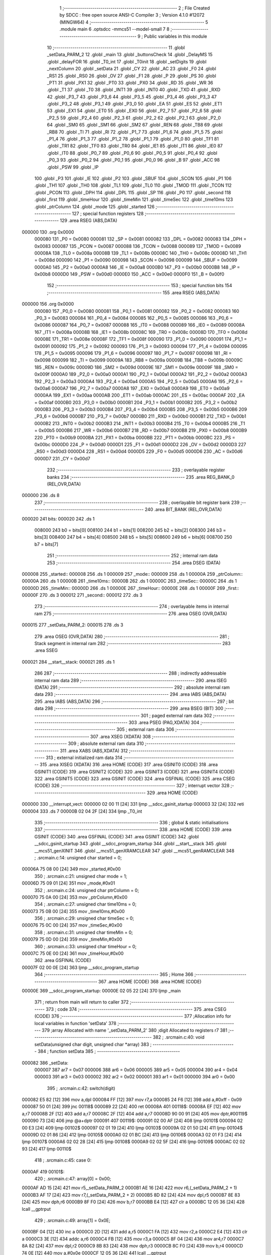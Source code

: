                                       1 ;--------------------------------------------------------
                                      2 ; File Created by SDCC : free open source ANSI-C Compiler
                                      3 ; Version 4.1.0 #12072 (MINGW64)
                                      4 ;--------------------------------------------------------
                                      5 	.module main
                                      6 	.optsdcc -mmcs51 --model-small
                                      7 	
                                      8 ;--------------------------------------------------------
                                      9 ; Public variables in this module
                                     10 ;--------------------------------------------------------
                                     11 	.globl _setData_PARM_2
                                     12 	.globl _main
                                     13 	.globl _buttonsCheck
                                     14 	.globl _DelayMS
                                     15 	.globl _delayFOR
                                     16 	.globl _T0_int
                                     17 	.globl _T0init
                                     18 	.globl _setDigits
                                     19 	.globl _nextColumn
                                     20 	.globl _setData
                                     21 	.globl _CY
                                     22 	.globl _AC
                                     23 	.globl _F0
                                     24 	.globl _RS1
                                     25 	.globl _RS0
                                     26 	.globl _OV
                                     27 	.globl _F1
                                     28 	.globl _P
                                     29 	.globl _PS
                                     30 	.globl _PT1
                                     31 	.globl _PX1
                                     32 	.globl _PT0
                                     33 	.globl _PX0
                                     34 	.globl _RD
                                     35 	.globl _WR
                                     36 	.globl _T1
                                     37 	.globl _T0
                                     38 	.globl _INT1
                                     39 	.globl _INT0
                                     40 	.globl _TXD
                                     41 	.globl _RXD
                                     42 	.globl _P3_7
                                     43 	.globl _P3_6
                                     44 	.globl _P3_5
                                     45 	.globl _P3_4
                                     46 	.globl _P3_3
                                     47 	.globl _P3_2
                                     48 	.globl _P3_1
                                     49 	.globl _P3_0
                                     50 	.globl _EA
                                     51 	.globl _ES
                                     52 	.globl _ET1
                                     53 	.globl _EX1
                                     54 	.globl _ET0
                                     55 	.globl _EX0
                                     56 	.globl _P2_7
                                     57 	.globl _P2_6
                                     58 	.globl _P2_5
                                     59 	.globl _P2_4
                                     60 	.globl _P2_3
                                     61 	.globl _P2_2
                                     62 	.globl _P2_1
                                     63 	.globl _P2_0
                                     64 	.globl _SM0
                                     65 	.globl _SM1
                                     66 	.globl _SM2
                                     67 	.globl _REN
                                     68 	.globl _TB8
                                     69 	.globl _RB8
                                     70 	.globl _TI
                                     71 	.globl _RI
                                     72 	.globl _P1_7
                                     73 	.globl _P1_6
                                     74 	.globl _P1_5
                                     75 	.globl _P1_4
                                     76 	.globl _P1_3
                                     77 	.globl _P1_2
                                     78 	.globl _P1_1
                                     79 	.globl _P1_0
                                     80 	.globl _TF1
                                     81 	.globl _TR1
                                     82 	.globl _TF0
                                     83 	.globl _TR0
                                     84 	.globl _IE1
                                     85 	.globl _IT1
                                     86 	.globl _IE0
                                     87 	.globl _IT0
                                     88 	.globl _P0_7
                                     89 	.globl _P0_6
                                     90 	.globl _P0_5
                                     91 	.globl _P0_4
                                     92 	.globl _P0_3
                                     93 	.globl _P0_2
                                     94 	.globl _P0_1
                                     95 	.globl _P0_0
                                     96 	.globl _B
                                     97 	.globl _ACC
                                     98 	.globl _PSW
                                     99 	.globl _IP
                                    100 	.globl _P3
                                    101 	.globl _IE
                                    102 	.globl _P2
                                    103 	.globl _SBUF
                                    104 	.globl _SCON
                                    105 	.globl _P1
                                    106 	.globl _TH1
                                    107 	.globl _TH0
                                    108 	.globl _TL1
                                    109 	.globl _TL0
                                    110 	.globl _TMOD
                                    111 	.globl _TCON
                                    112 	.globl _PCON
                                    113 	.globl _DPH
                                    114 	.globl _DPL
                                    115 	.globl _SP
                                    116 	.globl _P0
                                    117 	.globl _second
                                    118 	.globl _first
                                    119 	.globl _timeHour
                                    120 	.globl _timeMin
                                    121 	.globl _timeSec
                                    122 	.globl _time10ms
                                    123 	.globl _ptrColumn
                                    124 	.globl _mode
                                    125 	.globl _started
                                    126 ;--------------------------------------------------------
                                    127 ; special function registers
                                    128 ;--------------------------------------------------------
                                    129 	.area RSEG    (ABS,DATA)
      000000                        130 	.org 0x0000
                           000080   131 _P0	=	0x0080
                           000081   132 _SP	=	0x0081
                           000082   133 _DPL	=	0x0082
                           000083   134 _DPH	=	0x0083
                           000087   135 _PCON	=	0x0087
                           000088   136 _TCON	=	0x0088
                           000089   137 _TMOD	=	0x0089
                           00008A   138 _TL0	=	0x008a
                           00008B   139 _TL1	=	0x008b
                           00008C   140 _TH0	=	0x008c
                           00008D   141 _TH1	=	0x008d
                           000090   142 _P1	=	0x0090
                           000098   143 _SCON	=	0x0098
                           000099   144 _SBUF	=	0x0099
                           0000A0   145 _P2	=	0x00a0
                           0000A8   146 _IE	=	0x00a8
                           0000B0   147 _P3	=	0x00b0
                           0000B8   148 _IP	=	0x00b8
                           0000D0   149 _PSW	=	0x00d0
                           0000E0   150 _ACC	=	0x00e0
                           0000F0   151 _B	=	0x00f0
                                    152 ;--------------------------------------------------------
                                    153 ; special function bits
                                    154 ;--------------------------------------------------------
                                    155 	.area RSEG    (ABS,DATA)
      000000                        156 	.org 0x0000
                           000080   157 _P0_0	=	0x0080
                           000081   158 _P0_1	=	0x0081
                           000082   159 _P0_2	=	0x0082
                           000083   160 _P0_3	=	0x0083
                           000084   161 _P0_4	=	0x0084
                           000085   162 _P0_5	=	0x0085
                           000086   163 _P0_6	=	0x0086
                           000087   164 _P0_7	=	0x0087
                           000088   165 _IT0	=	0x0088
                           000089   166 _IE0	=	0x0089
                           00008A   167 _IT1	=	0x008a
                           00008B   168 _IE1	=	0x008b
                           00008C   169 _TR0	=	0x008c
                           00008D   170 _TF0	=	0x008d
                           00008E   171 _TR1	=	0x008e
                           00008F   172 _TF1	=	0x008f
                           000090   173 _P1_0	=	0x0090
                           000091   174 _P1_1	=	0x0091
                           000092   175 _P1_2	=	0x0092
                           000093   176 _P1_3	=	0x0093
                           000094   177 _P1_4	=	0x0094
                           000095   178 _P1_5	=	0x0095
                           000096   179 _P1_6	=	0x0096
                           000097   180 _P1_7	=	0x0097
                           000098   181 _RI	=	0x0098
                           000099   182 _TI	=	0x0099
                           00009A   183 _RB8	=	0x009a
                           00009B   184 _TB8	=	0x009b
                           00009C   185 _REN	=	0x009c
                           00009D   186 _SM2	=	0x009d
                           00009E   187 _SM1	=	0x009e
                           00009F   188 _SM0	=	0x009f
                           0000A0   189 _P2_0	=	0x00a0
                           0000A1   190 _P2_1	=	0x00a1
                           0000A2   191 _P2_2	=	0x00a2
                           0000A3   192 _P2_3	=	0x00a3
                           0000A4   193 _P2_4	=	0x00a4
                           0000A5   194 _P2_5	=	0x00a5
                           0000A6   195 _P2_6	=	0x00a6
                           0000A7   196 _P2_7	=	0x00a7
                           0000A8   197 _EX0	=	0x00a8
                           0000A9   198 _ET0	=	0x00a9
                           0000AA   199 _EX1	=	0x00aa
                           0000AB   200 _ET1	=	0x00ab
                           0000AC   201 _ES	=	0x00ac
                           0000AF   202 _EA	=	0x00af
                           0000B0   203 _P3_0	=	0x00b0
                           0000B1   204 _P3_1	=	0x00b1
                           0000B2   205 _P3_2	=	0x00b2
                           0000B3   206 _P3_3	=	0x00b3
                           0000B4   207 _P3_4	=	0x00b4
                           0000B5   208 _P3_5	=	0x00b5
                           0000B6   209 _P3_6	=	0x00b6
                           0000B7   210 _P3_7	=	0x00b7
                           0000B0   211 _RXD	=	0x00b0
                           0000B1   212 _TXD	=	0x00b1
                           0000B2   213 _INT0	=	0x00b2
                           0000B3   214 _INT1	=	0x00b3
                           0000B4   215 _T0	=	0x00b4
                           0000B5   216 _T1	=	0x00b5
                           0000B6   217 _WR	=	0x00b6
                           0000B7   218 _RD	=	0x00b7
                           0000B8   219 _PX0	=	0x00b8
                           0000B9   220 _PT0	=	0x00b9
                           0000BA   221 _PX1	=	0x00ba
                           0000BB   222 _PT1	=	0x00bb
                           0000BC   223 _PS	=	0x00bc
                           0000D0   224 _P	=	0x00d0
                           0000D1   225 _F1	=	0x00d1
                           0000D2   226 _OV	=	0x00d2
                           0000D3   227 _RS0	=	0x00d3
                           0000D4   228 _RS1	=	0x00d4
                           0000D5   229 _F0	=	0x00d5
                           0000D6   230 _AC	=	0x00d6
                           0000D7   231 _CY	=	0x00d7
                                    232 ;--------------------------------------------------------
                                    233 ; overlayable register banks
                                    234 ;--------------------------------------------------------
                                    235 	.area REG_BANK_0	(REL,OVR,DATA)
      000000                        236 	.ds 8
                                    237 ;--------------------------------------------------------
                                    238 ; overlayable bit register bank
                                    239 ;--------------------------------------------------------
                                    240 	.area BIT_BANK	(REL,OVR,DATA)
      000020                        241 bits:
      000020                        242 	.ds 1
                           008000   243 	b0 = bits[0]
                           008100   244 	b1 = bits[1]
                           008200   245 	b2 = bits[2]
                           008300   246 	b3 = bits[3]
                           008400   247 	b4 = bits[4]
                           008500   248 	b5 = bits[5]
                           008600   249 	b6 = bits[6]
                           008700   250 	b7 = bits[7]
                                    251 ;--------------------------------------------------------
                                    252 ; internal ram data
                                    253 ;--------------------------------------------------------
                                    254 	.area DSEG    (DATA)
      000008                        255 _started::
      000008                        256 	.ds 1
      000009                        257 _mode::
      000009                        258 	.ds 1
      00000A                        259 _ptrColumn::
      00000A                        260 	.ds 1
      00000B                        261 _time10ms::
      00000B                        262 	.ds 1
      00000C                        263 _timeSec::
      00000C                        264 	.ds 1
      00000D                        265 _timeMin::
      00000D                        266 	.ds 1
      00000E                        267 _timeHour::
      00000E                        268 	.ds 1
      00000F                        269 _first::
      00000F                        270 	.ds 3
      000012                        271 _second::
      000012                        272 	.ds 3
                                    273 ;--------------------------------------------------------
                                    274 ; overlayable items in internal ram 
                                    275 ;--------------------------------------------------------
                                    276 	.area	OSEG    (OVR,DATA)
      000015                        277 _setData_PARM_2:
      000015                        278 	.ds 3
                                    279 	.area	OSEG    (OVR,DATA)
                                    280 ;--------------------------------------------------------
                                    281 ; Stack segment in internal ram 
                                    282 ;--------------------------------------------------------
                                    283 	.area	SSEG
      000021                        284 __start__stack:
      000021                        285 	.ds	1
                                    286 
                                    287 ;--------------------------------------------------------
                                    288 ; indirectly addressable internal ram data
                                    289 ;--------------------------------------------------------
                                    290 	.area ISEG    (DATA)
                                    291 ;--------------------------------------------------------
                                    292 ; absolute internal ram data
                                    293 ;--------------------------------------------------------
                                    294 	.area IABS    (ABS,DATA)
                                    295 	.area IABS    (ABS,DATA)
                                    296 ;--------------------------------------------------------
                                    297 ; bit data
                                    298 ;--------------------------------------------------------
                                    299 	.area BSEG    (BIT)
                                    300 ;--------------------------------------------------------
                                    301 ; paged external ram data
                                    302 ;--------------------------------------------------------
                                    303 	.area PSEG    (PAG,XDATA)
                                    304 ;--------------------------------------------------------
                                    305 ; external ram data
                                    306 ;--------------------------------------------------------
                                    307 	.area XSEG    (XDATA)
                                    308 ;--------------------------------------------------------
                                    309 ; absolute external ram data
                                    310 ;--------------------------------------------------------
                                    311 	.area XABS    (ABS,XDATA)
                                    312 ;--------------------------------------------------------
                                    313 ; external initialized ram data
                                    314 ;--------------------------------------------------------
                                    315 	.area XISEG   (XDATA)
                                    316 	.area HOME    (CODE)
                                    317 	.area GSINIT0 (CODE)
                                    318 	.area GSINIT1 (CODE)
                                    319 	.area GSINIT2 (CODE)
                                    320 	.area GSINIT3 (CODE)
                                    321 	.area GSINIT4 (CODE)
                                    322 	.area GSINIT5 (CODE)
                                    323 	.area GSINIT  (CODE)
                                    324 	.area GSFINAL (CODE)
                                    325 	.area CSEG    (CODE)
                                    326 ;--------------------------------------------------------
                                    327 ; interrupt vector 
                                    328 ;--------------------------------------------------------
                                    329 	.area HOME    (CODE)
      000000                        330 __interrupt_vect:
      000000 02 00 11         [24]  331 	ljmp	__sdcc_gsinit_startup
      000003 32               [24]  332 	reti
      000004                        333 	.ds	7
      00000B 02 04 2F         [24]  334 	ljmp	_T0_int
                                    335 ;--------------------------------------------------------
                                    336 ; global & static initialisations
                                    337 ;--------------------------------------------------------
                                    338 	.area HOME    (CODE)
                                    339 	.area GSINIT  (CODE)
                                    340 	.area GSFINAL (CODE)
                                    341 	.area GSINIT  (CODE)
                                    342 	.globl __sdcc_gsinit_startup
                                    343 	.globl __sdcc_program_startup
                                    344 	.globl __start__stack
                                    345 	.globl __mcs51_genXINIT
                                    346 	.globl __mcs51_genXRAMCLEAR
                                    347 	.globl __mcs51_genRAMCLEAR
                                    348 ;	.\src\main.c:14: unsigned char started = 0;
      00006A 75 08 00         [24]  349 	mov	_started,#0x00
                                    350 ;	.\src\main.c:21: unsigned char mode = 1;
      00006D 75 09 01         [24]  351 	mov	_mode,#0x01
                                    352 ;	.\src\main.c:24: unsigned char ptrColumn = 0;
      000070 75 0A 00         [24]  353 	mov	_ptrColumn,#0x00
                                    354 ;	.\src\main.c:27: unsigned char time10ms = 0;
      000073 75 0B 00         [24]  355 	mov	_time10ms,#0x00
                                    356 ;	.\src\main.c:29: unsigned char timeSec = 0;
      000076 75 0C 00         [24]  357 	mov	_timeSec,#0x00
                                    358 ;	.\src\main.c:31: unsigned char timeMin = 0;
      000079 75 0D 00         [24]  359 	mov	_timeMin,#0x00
                                    360 ;	.\src\main.c:33: unsigned char timeHour = 0;
      00007C 75 0E 00         [24]  361 	mov	_timeHour,#0x00
                                    362 	.area GSFINAL (CODE)
      00007F 02 00 0E         [24]  363 	ljmp	__sdcc_program_startup
                                    364 ;--------------------------------------------------------
                                    365 ; Home
                                    366 ;--------------------------------------------------------
                                    367 	.area HOME    (CODE)
                                    368 	.area HOME    (CODE)
      00000E                        369 __sdcc_program_startup:
      00000E 02 05 22         [24]  370 	ljmp	_main
                                    371 ;	return from main will return to caller
                                    372 ;--------------------------------------------------------
                                    373 ; code
                                    374 ;--------------------------------------------------------
                                    375 	.area CSEG    (CODE)
                                    376 ;------------------------------------------------------------
                                    377 ;Allocation info for local variables in function 'setData'
                                    378 ;------------------------------------------------------------
                                    379 ;array                     Allocated with name '_setData_PARM_2'
                                    380 ;digit                     Allocated to registers r7 
                                    381 ;------------------------------------------------------------
                                    382 ;	.\src\main.c:40: void setData(unsigned char digit, unsigned char *array)
                                    383 ;	-----------------------------------------
                                    384 ;	 function setData
                                    385 ;	-----------------------------------------
      000082                        386 _setData:
                           000007   387 	ar7 = 0x07
                           000006   388 	ar6 = 0x06
                           000005   389 	ar5 = 0x05
                           000004   390 	ar4 = 0x04
                           000003   391 	ar3 = 0x03
                           000002   392 	ar2 = 0x02
                           000001   393 	ar1 = 0x01
                           000000   394 	ar0 = 0x00
                                    395 ;	.\src\main.c:42: switch(digit)
      000082 E5 82            [12]  396 	mov	a,dpl
      000084 FF               [12]  397 	mov	r7,a
      000085 24 F6            [12]  398 	add	a,#0xff - 0x09
      000087 50 01            [24]  399 	jnc	00118$
      000089 22               [24]  400 	ret
      00008A                        401 00118$:
      00008A EF               [12]  402 	mov	a,r7
      00008B 2F               [12]  403 	add	a,r7
      00008C 2F               [12]  404 	add	a,r7
      00008D 90 00 91         [24]  405 	mov	dptr,#00119$
      000090 73               [24]  406 	jmp	@a+dptr
      000091                        407 00119$:
      000091 02 00 AF         [24]  408 	ljmp	00101$
      000094 02 00 E3         [24]  409 	ljmp	00102$
      000097 02 01 19         [24]  410 	ljmp	00103$
      00009A 02 01 50         [24]  411 	ljmp	00104$
      00009D 02 01 86         [24]  412 	ljmp	00105$
      0000A0 02 01 BC         [24]  413 	ljmp	00106$
      0000A3 02 01 F3         [24]  414 	ljmp	00107$
      0000A6 02 02 28         [24]  415 	ljmp	00108$
      0000A9 02 02 5F         [24]  416 	ljmp	00109$
      0000AC 02 02 93         [24]  417 	ljmp	00110$
                                    418 ;	.\src\main.c:45: case 0:
      0000AF                        419 00101$:
                                    420 ;	.\src\main.c:47: array[0] = 0x00;
      0000AF AD 15            [24]  421 	mov	r5,_setData_PARM_2
      0000B1 AE 16            [24]  422 	mov	r6,(_setData_PARM_2 + 1)
      0000B3 AF 17            [24]  423 	mov	r7,(_setData_PARM_2 + 2)
      0000B5 8D 82            [24]  424 	mov	dpl,r5
      0000B7 8E 83            [24]  425 	mov	dph,r6
      0000B9 8F F0            [24]  426 	mov	b,r7
      0000BB E4               [12]  427 	clr	a
      0000BC 12 05 36         [24]  428 	lcall	__gptrput
                                    429 ;	.\src\main.c:49: array[1] = 0x0E;
      0000BF 04               [12]  430 	inc	a
      0000C0 2D               [12]  431 	add	a,r5
      0000C1 FA               [12]  432 	mov	r2,a
      0000C2 E4               [12]  433 	clr	a
      0000C3 3E               [12]  434 	addc	a,r6
      0000C4 FB               [12]  435 	mov	r3,a
      0000C5 8F 04            [24]  436 	mov	ar4,r7
      0000C7 8A 82            [24]  437 	mov	dpl,r2
      0000C9 8B 83            [24]  438 	mov	dph,r3
      0000CB 8C F0            [24]  439 	mov	b,r4
      0000CD 74 0E            [12]  440 	mov	a,#0x0e
      0000CF 12 05 36         [24]  441 	lcall	__gptrput
                                    442 ;	.\src\main.c:51: array[2] = 0x00;
      0000D2 74 02            [12]  443 	mov	a,#0x02
      0000D4 2D               [12]  444 	add	a,r5
      0000D5 FD               [12]  445 	mov	r5,a
      0000D6 E4               [12]  446 	clr	a
      0000D7 3E               [12]  447 	addc	a,r6
      0000D8 FE               [12]  448 	mov	r6,a
      0000D9 8D 82            [24]  449 	mov	dpl,r5
      0000DB 8E 83            [24]  450 	mov	dph,r6
      0000DD 8F F0            [24]  451 	mov	b,r7
      0000DF E4               [12]  452 	clr	a
                                    453 ;	.\src\main.c:56: break;
      0000E0 02 05 36         [24]  454 	ljmp	__gptrput
                                    455 ;	.\src\main.c:57: case 1:
      0000E3                        456 00102$:
                                    457 ;	.\src\main.c:58: array[0] = 0x1B;
      0000E3 AD 15            [24]  458 	mov	r5,_setData_PARM_2
      0000E5 AE 16            [24]  459 	mov	r6,(_setData_PARM_2 + 1)
      0000E7 AF 17            [24]  460 	mov	r7,(_setData_PARM_2 + 2)
      0000E9 8D 82            [24]  461 	mov	dpl,r5
      0000EB 8E 83            [24]  462 	mov	dph,r6
      0000ED 8F F0            [24]  463 	mov	b,r7
      0000EF 74 1B            [12]  464 	mov	a,#0x1b
      0000F1 12 05 36         [24]  465 	lcall	__gptrput
                                    466 ;	.\src\main.c:59: array[1] = 0x1D;
      0000F4 74 01            [12]  467 	mov	a,#0x01
      0000F6 2D               [12]  468 	add	a,r5
      0000F7 FA               [12]  469 	mov	r2,a
      0000F8 E4               [12]  470 	clr	a
      0000F9 3E               [12]  471 	addc	a,r6
      0000FA FB               [12]  472 	mov	r3,a
      0000FB 8F 04            [24]  473 	mov	ar4,r7
      0000FD 8A 82            [24]  474 	mov	dpl,r2
      0000FF 8B 83            [24]  475 	mov	dph,r3
      000101 8C F0            [24]  476 	mov	b,r4
      000103 74 1D            [12]  477 	mov	a,#0x1d
      000105 12 05 36         [24]  478 	lcall	__gptrput
                                    479 ;	.\src\main.c:60: array[2] = 0x00;
      000108 74 02            [12]  480 	mov	a,#0x02
      00010A 2D               [12]  481 	add	a,r5
      00010B FD               [12]  482 	mov	r5,a
      00010C E4               [12]  483 	clr	a
      00010D 3E               [12]  484 	addc	a,r6
      00010E FE               [12]  485 	mov	r6,a
      00010F 8D 82            [24]  486 	mov	dpl,r5
      000111 8E 83            [24]  487 	mov	dph,r6
      000113 8F F0            [24]  488 	mov	b,r7
      000115 E4               [12]  489 	clr	a
                                    490 ;	.\src\main.c:61: break;
      000116 02 05 36         [24]  491 	ljmp	__gptrput
                                    492 ;	.\src\main.c:62: case 2:
      000119                        493 00103$:
                                    494 ;	.\src\main.c:63: array[0] = 0x04;
      000119 AD 15            [24]  495 	mov	r5,_setData_PARM_2
      00011B AE 16            [24]  496 	mov	r6,(_setData_PARM_2 + 1)
      00011D AF 17            [24]  497 	mov	r7,(_setData_PARM_2 + 2)
      00011F 8D 82            [24]  498 	mov	dpl,r5
      000121 8E 83            [24]  499 	mov	dph,r6
      000123 8F F0            [24]  500 	mov	b,r7
      000125 74 04            [12]  501 	mov	a,#0x04
      000127 12 05 36         [24]  502 	lcall	__gptrput
                                    503 ;	.\src\main.c:64: array[1] = 0x0A;
      00012A 74 01            [12]  504 	mov	a,#0x01
      00012C 2D               [12]  505 	add	a,r5
      00012D FA               [12]  506 	mov	r2,a
      00012E E4               [12]  507 	clr	a
      00012F 3E               [12]  508 	addc	a,r6
      000130 FB               [12]  509 	mov	r3,a
      000131 8F 04            [24]  510 	mov	ar4,r7
      000133 8A 82            [24]  511 	mov	dpl,r2
      000135 8B 83            [24]  512 	mov	dph,r3
      000137 8C F0            [24]  513 	mov	b,r4
      000139 74 0A            [12]  514 	mov	a,#0x0a
      00013B 12 05 36         [24]  515 	lcall	__gptrput
                                    516 ;	.\src\main.c:65: array[2] = 0x08;
      00013E 74 02            [12]  517 	mov	a,#0x02
      000140 2D               [12]  518 	add	a,r5
      000141 FD               [12]  519 	mov	r5,a
      000142 E4               [12]  520 	clr	a
      000143 3E               [12]  521 	addc	a,r6
      000144 FE               [12]  522 	mov	r6,a
      000145 8D 82            [24]  523 	mov	dpl,r5
      000147 8E 83            [24]  524 	mov	dph,r6
      000149 8F F0            [24]  525 	mov	b,r7
      00014B 74 08            [12]  526 	mov	a,#0x08
                                    527 ;	.\src\main.c:66: break;
      00014D 02 05 36         [24]  528 	ljmp	__gptrput
                                    529 ;	.\src\main.c:67: case 3:
      000150                        530 00104$:
                                    531 ;	.\src\main.c:68: array[0] = 0x0A;
      000150 AD 15            [24]  532 	mov	r5,_setData_PARM_2
      000152 AE 16            [24]  533 	mov	r6,(_setData_PARM_2 + 1)
      000154 AF 17            [24]  534 	mov	r7,(_setData_PARM_2 + 2)
      000156 8D 82            [24]  535 	mov	dpl,r5
      000158 8E 83            [24]  536 	mov	dph,r6
      00015A 8F F0            [24]  537 	mov	b,r7
      00015C 74 0A            [12]  538 	mov	a,#0x0a
      00015E 12 05 36         [24]  539 	lcall	__gptrput
                                    540 ;	.\src\main.c:69: array[1] = 0x0A;
      000161 74 01            [12]  541 	mov	a,#0x01
      000163 2D               [12]  542 	add	a,r5
      000164 FA               [12]  543 	mov	r2,a
      000165 E4               [12]  544 	clr	a
      000166 3E               [12]  545 	addc	a,r6
      000167 FB               [12]  546 	mov	r3,a
      000168 8F 04            [24]  547 	mov	ar4,r7
      00016A 8A 82            [24]  548 	mov	dpl,r2
      00016C 8B 83            [24]  549 	mov	dph,r3
      00016E 8C F0            [24]  550 	mov	b,r4
      000170 74 0A            [12]  551 	mov	a,#0x0a
      000172 12 05 36         [24]  552 	lcall	__gptrput
                                    553 ;	.\src\main.c:70: array[2] = 0x00;
      000175 74 02            [12]  554 	mov	a,#0x02
      000177 2D               [12]  555 	add	a,r5
      000178 FD               [12]  556 	mov	r5,a
      000179 E4               [12]  557 	clr	a
      00017A 3E               [12]  558 	addc	a,r6
      00017B FE               [12]  559 	mov	r6,a
      00017C 8D 82            [24]  560 	mov	dpl,r5
      00017E 8E 83            [24]  561 	mov	dph,r6
      000180 8F F0            [24]  562 	mov	b,r7
      000182 E4               [12]  563 	clr	a
                                    564 ;	.\src\main.c:71: break;
      000183 02 05 36         [24]  565 	ljmp	__gptrput
                                    566 ;	.\src\main.c:72: case 4:
      000186                        567 00105$:
                                    568 ;	.\src\main.c:73: array[0] = 0x18;
      000186 AD 15            [24]  569 	mov	r5,_setData_PARM_2
      000188 AE 16            [24]  570 	mov	r6,(_setData_PARM_2 + 1)
      00018A AF 17            [24]  571 	mov	r7,(_setData_PARM_2 + 2)
      00018C 8D 82            [24]  572 	mov	dpl,r5
      00018E 8E 83            [24]  573 	mov	dph,r6
      000190 8F F0            [24]  574 	mov	b,r7
      000192 74 18            [12]  575 	mov	a,#0x18
      000194 12 05 36         [24]  576 	lcall	__gptrput
                                    577 ;	.\src\main.c:74: array[1] = 0x1B;
      000197 74 01            [12]  578 	mov	a,#0x01
      000199 2D               [12]  579 	add	a,r5
      00019A FA               [12]  580 	mov	r2,a
      00019B E4               [12]  581 	clr	a
      00019C 3E               [12]  582 	addc	a,r6
      00019D FB               [12]  583 	mov	r3,a
      00019E 8F 04            [24]  584 	mov	ar4,r7
      0001A0 8A 82            [24]  585 	mov	dpl,r2
      0001A2 8B 83            [24]  586 	mov	dph,r3
      0001A4 8C F0            [24]  587 	mov	b,r4
      0001A6 74 1B            [12]  588 	mov	a,#0x1b
      0001A8 12 05 36         [24]  589 	lcall	__gptrput
                                    590 ;	.\src\main.c:75: array[2] = 0x00;
      0001AB 74 02            [12]  591 	mov	a,#0x02
      0001AD 2D               [12]  592 	add	a,r5
      0001AE FD               [12]  593 	mov	r5,a
      0001AF E4               [12]  594 	clr	a
      0001B0 3E               [12]  595 	addc	a,r6
      0001B1 FE               [12]  596 	mov	r6,a
      0001B2 8D 82            [24]  597 	mov	dpl,r5
      0001B4 8E 83            [24]  598 	mov	dph,r6
      0001B6 8F F0            [24]  599 	mov	b,r7
      0001B8 E4               [12]  600 	clr	a
                                    601 ;	.\src\main.c:76: break;
      0001B9 02 05 36         [24]  602 	ljmp	__gptrput
                                    603 ;	.\src\main.c:77: case 5:
      0001BC                        604 00106$:
                                    605 ;	.\src\main.c:78: array[0] = 0x08;
      0001BC AD 15            [24]  606 	mov	r5,_setData_PARM_2
      0001BE AE 16            [24]  607 	mov	r6,(_setData_PARM_2 + 1)
      0001C0 AF 17            [24]  608 	mov	r7,(_setData_PARM_2 + 2)
      0001C2 8D 82            [24]  609 	mov	dpl,r5
      0001C4 8E 83            [24]  610 	mov	dph,r6
      0001C6 8F F0            [24]  611 	mov	b,r7
      0001C8 74 08            [12]  612 	mov	a,#0x08
      0001CA 12 05 36         [24]  613 	lcall	__gptrput
                                    614 ;	.\src\main.c:79: array[1] = 0x0A;
      0001CD 74 01            [12]  615 	mov	a,#0x01
      0001CF 2D               [12]  616 	add	a,r5
      0001D0 FA               [12]  617 	mov	r2,a
      0001D1 E4               [12]  618 	clr	a
      0001D2 3E               [12]  619 	addc	a,r6
      0001D3 FB               [12]  620 	mov	r3,a
      0001D4 8F 04            [24]  621 	mov	ar4,r7
      0001D6 8A 82            [24]  622 	mov	dpl,r2
      0001D8 8B 83            [24]  623 	mov	dph,r3
      0001DA 8C F0            [24]  624 	mov	b,r4
      0001DC 74 0A            [12]  625 	mov	a,#0x0a
      0001DE 12 05 36         [24]  626 	lcall	__gptrput
                                    627 ;	.\src\main.c:80: array[2] = 0x02;
      0001E1 74 02            [12]  628 	mov	a,#0x02
      0001E3 2D               [12]  629 	add	a,r5
      0001E4 FD               [12]  630 	mov	r5,a
      0001E5 E4               [12]  631 	clr	a
      0001E6 3E               [12]  632 	addc	a,r6
      0001E7 FE               [12]  633 	mov	r6,a
      0001E8 8D 82            [24]  634 	mov	dpl,r5
      0001EA 8E 83            [24]  635 	mov	dph,r6
      0001EC 8F F0            [24]  636 	mov	b,r7
      0001EE 74 02            [12]  637 	mov	a,#0x02
                                    638 ;	.\src\main.c:81: break;
      0001F0 02 05 36         [24]  639 	ljmp	__gptrput
                                    640 ;	.\src\main.c:82: case 6:
      0001F3                        641 00107$:
                                    642 ;	.\src\main.c:83: array[0] = 0x00;
      0001F3 AD 15            [24]  643 	mov	r5,_setData_PARM_2
      0001F5 AE 16            [24]  644 	mov	r6,(_setData_PARM_2 + 1)
      0001F7 AF 17            [24]  645 	mov	r7,(_setData_PARM_2 + 2)
      0001F9 8D 82            [24]  646 	mov	dpl,r5
      0001FB 8E 83            [24]  647 	mov	dph,r6
      0001FD 8F F0            [24]  648 	mov	b,r7
      0001FF E4               [12]  649 	clr	a
      000200 12 05 36         [24]  650 	lcall	__gptrput
                                    651 ;	.\src\main.c:84: array[1] = 0x0A;
      000203 04               [12]  652 	inc	a
      000204 2D               [12]  653 	add	a,r5
      000205 FA               [12]  654 	mov	r2,a
      000206 E4               [12]  655 	clr	a
      000207 3E               [12]  656 	addc	a,r6
      000208 FB               [12]  657 	mov	r3,a
      000209 8F 04            [24]  658 	mov	ar4,r7
      00020B 8A 82            [24]  659 	mov	dpl,r2
      00020D 8B 83            [24]  660 	mov	dph,r3
      00020F 8C F0            [24]  661 	mov	b,r4
      000211 74 0A            [12]  662 	mov	a,#0x0a
      000213 12 05 36         [24]  663 	lcall	__gptrput
                                    664 ;	.\src\main.c:85: array[2] = 0x02;
      000216 74 02            [12]  665 	mov	a,#0x02
      000218 2D               [12]  666 	add	a,r5
      000219 FD               [12]  667 	mov	r5,a
      00021A E4               [12]  668 	clr	a
      00021B 3E               [12]  669 	addc	a,r6
      00021C FE               [12]  670 	mov	r6,a
      00021D 8D 82            [24]  671 	mov	dpl,r5
      00021F 8E 83            [24]  672 	mov	dph,r6
      000221 8F F0            [24]  673 	mov	b,r7
      000223 74 02            [12]  674 	mov	a,#0x02
                                    675 ;	.\src\main.c:86: break;
      000225 02 05 36         [24]  676 	ljmp	__gptrput
                                    677 ;	.\src\main.c:87: case 7:
      000228                        678 00108$:
                                    679 ;	.\src\main.c:88: array[0] = 0x06;
      000228 AD 15            [24]  680 	mov	r5,_setData_PARM_2
      00022A AE 16            [24]  681 	mov	r6,(_setData_PARM_2 + 1)
      00022C AF 17            [24]  682 	mov	r7,(_setData_PARM_2 + 2)
      00022E 8D 82            [24]  683 	mov	dpl,r5
      000230 8E 83            [24]  684 	mov	dph,r6
      000232 8F F0            [24]  685 	mov	b,r7
      000234 74 06            [12]  686 	mov	a,#0x06
      000236 12 05 36         [24]  687 	lcall	__gptrput
                                    688 ;	.\src\main.c:89: array[1] = 0x1A;
      000239 74 01            [12]  689 	mov	a,#0x01
      00023B 2D               [12]  690 	add	a,r5
      00023C FA               [12]  691 	mov	r2,a
      00023D E4               [12]  692 	clr	a
      00023E 3E               [12]  693 	addc	a,r6
      00023F FB               [12]  694 	mov	r3,a
      000240 8F 04            [24]  695 	mov	ar4,r7
      000242 8A 82            [24]  696 	mov	dpl,r2
      000244 8B 83            [24]  697 	mov	dph,r3
      000246 8C F0            [24]  698 	mov	b,r4
      000248 74 1A            [12]  699 	mov	a,#0x1a
      00024A 12 05 36         [24]  700 	lcall	__gptrput
                                    701 ;	.\src\main.c:90: array[2] = 0x1C;
      00024D 74 02            [12]  702 	mov	a,#0x02
      00024F 2D               [12]  703 	add	a,r5
      000250 FD               [12]  704 	mov	r5,a
      000251 E4               [12]  705 	clr	a
      000252 3E               [12]  706 	addc	a,r6
      000253 FE               [12]  707 	mov	r6,a
      000254 8D 82            [24]  708 	mov	dpl,r5
      000256 8E 83            [24]  709 	mov	dph,r6
      000258 8F F0            [24]  710 	mov	b,r7
      00025A 74 1C            [12]  711 	mov	a,#0x1c
                                    712 ;	.\src\main.c:91: break;
                                    713 ;	.\src\main.c:92: case 8:
      00025C 02 05 36         [24]  714 	ljmp	__gptrput
      00025F                        715 00109$:
                                    716 ;	.\src\main.c:93: array[0] = 0x00;
      00025F AD 15            [24]  717 	mov	r5,_setData_PARM_2
      000261 AE 16            [24]  718 	mov	r6,(_setData_PARM_2 + 1)
      000263 AF 17            [24]  719 	mov	r7,(_setData_PARM_2 + 2)
      000265 8D 82            [24]  720 	mov	dpl,r5
      000267 8E 83            [24]  721 	mov	dph,r6
      000269 8F F0            [24]  722 	mov	b,r7
      00026B E4               [12]  723 	clr	a
      00026C 12 05 36         [24]  724 	lcall	__gptrput
                                    725 ;	.\src\main.c:94: array[1] = 0x0A;
      00026F 04               [12]  726 	inc	a
      000270 2D               [12]  727 	add	a,r5
      000271 FA               [12]  728 	mov	r2,a
      000272 E4               [12]  729 	clr	a
      000273 3E               [12]  730 	addc	a,r6
      000274 FB               [12]  731 	mov	r3,a
      000275 8F 04            [24]  732 	mov	ar4,r7
      000277 8A 82            [24]  733 	mov	dpl,r2
      000279 8B 83            [24]  734 	mov	dph,r3
      00027B 8C F0            [24]  735 	mov	b,r4
      00027D 74 0A            [12]  736 	mov	a,#0x0a
      00027F 12 05 36         [24]  737 	lcall	__gptrput
                                    738 ;	.\src\main.c:95: array[2] = 0x00;
      000282 74 02            [12]  739 	mov	a,#0x02
      000284 2D               [12]  740 	add	a,r5
      000285 FD               [12]  741 	mov	r5,a
      000286 E4               [12]  742 	clr	a
      000287 3E               [12]  743 	addc	a,r6
      000288 FE               [12]  744 	mov	r6,a
      000289 8D 82            [24]  745 	mov	dpl,r5
      00028B 8E 83            [24]  746 	mov	dph,r6
      00028D 8F F0            [24]  747 	mov	b,r7
      00028F E4               [12]  748 	clr	a
                                    749 ;	.\src\main.c:96: break;
                                    750 ;	.\src\main.c:97: case 9:
      000290 02 05 36         [24]  751 	ljmp	__gptrput
      000293                        752 00110$:
                                    753 ;	.\src\main.c:98: array[0] = 0x08;
      000293 AD 15            [24]  754 	mov	r5,_setData_PARM_2
      000295 AE 16            [24]  755 	mov	r6,(_setData_PARM_2 + 1)
      000297 AF 17            [24]  756 	mov	r7,(_setData_PARM_2 + 2)
      000299 8D 82            [24]  757 	mov	dpl,r5
      00029B 8E 83            [24]  758 	mov	dph,r6
      00029D 8F F0            [24]  759 	mov	b,r7
      00029F 74 08            [12]  760 	mov	a,#0x08
      0002A1 12 05 36         [24]  761 	lcall	__gptrput
                                    762 ;	.\src\main.c:99: array[1] = 0x0A;
      0002A4 74 01            [12]  763 	mov	a,#0x01
      0002A6 2D               [12]  764 	add	a,r5
      0002A7 FA               [12]  765 	mov	r2,a
      0002A8 E4               [12]  766 	clr	a
      0002A9 3E               [12]  767 	addc	a,r6
      0002AA FB               [12]  768 	mov	r3,a
      0002AB 8F 04            [24]  769 	mov	ar4,r7
      0002AD 8A 82            [24]  770 	mov	dpl,r2
      0002AF 8B 83            [24]  771 	mov	dph,r3
      0002B1 8C F0            [24]  772 	mov	b,r4
      0002B3 74 0A            [12]  773 	mov	a,#0x0a
      0002B5 12 05 36         [24]  774 	lcall	__gptrput
                                    775 ;	.\src\main.c:100: array[2] = 0x00;
      0002B8 74 02            [12]  776 	mov	a,#0x02
      0002BA 2D               [12]  777 	add	a,r5
      0002BB FD               [12]  778 	mov	r5,a
      0002BC E4               [12]  779 	clr	a
      0002BD 3E               [12]  780 	addc	a,r6
      0002BE FE               [12]  781 	mov	r6,a
      0002BF 8D 82            [24]  782 	mov	dpl,r5
      0002C1 8E 83            [24]  783 	mov	dph,r6
      0002C3 8F F0            [24]  784 	mov	b,r7
      0002C5 E4               [12]  785 	clr	a
                                    786 ;	.\src\main.c:102: }
                                    787 ;	.\src\main.c:103: }
      0002C6 02 05 36         [24]  788 	ljmp	__gptrput
                                    789 ;------------------------------------------------------------
                                    790 ;Allocation info for local variables in function 'nextColumn'
                                    791 ;------------------------------------------------------------
                                    792 ;	.\src\main.c:106: void nextColumn(void)
                                    793 ;	-----------------------------------------
                                    794 ;	 function nextColumn
                                    795 ;	-----------------------------------------
      0002C9                        796 _nextColumn:
                                    797 ;	.\src\main.c:111: if (ptrColumn < 3)
      0002C9 74 FD            [12]  798 	mov	a,#0x100 - 0x03
      0002CB 25 0A            [12]  799 	add	a,_ptrColumn
      0002CD 40 11            [24]  800 	jc	00102$
                                    801 ;	.\src\main.c:112: P1 = (ptrColumn << 5) | first[ptrColumn];
      0002CF E5 0A            [12]  802 	mov	a,_ptrColumn
      0002D1 C4               [12]  803 	swap	a
      0002D2 23               [12]  804 	rl	a
      0002D3 54 E0            [12]  805 	anl	a,#0xe0
      0002D5 FF               [12]  806 	mov	r7,a
      0002D6 E5 0A            [12]  807 	mov	a,_ptrColumn
      0002D8 24 0F            [12]  808 	add	a,#_first
      0002DA F9               [12]  809 	mov	r1,a
      0002DB E7               [12]  810 	mov	a,@r1
      0002DC FE               [12]  811 	mov	r6,a
      0002DD 4F               [12]  812 	orl	a,r7
      0002DE F5 90            [12]  813 	mov	_P1,a
      0002E0                        814 00102$:
                                    815 ;	.\src\main.c:114: if (ptrColumn == 3)
      0002E0 74 03            [12]  816 	mov	a,#0x03
      0002E2 B5 0A 0C         [24]  817 	cjne	a,_ptrColumn,00104$
                                    818 ;	.\src\main.c:115: P1 = (ptrColumn << 5) | 0x1F;
      0002E5 E5 0A            [12]  819 	mov	a,_ptrColumn
      0002E7 C4               [12]  820 	swap	a
      0002E8 23               [12]  821 	rl	a
      0002E9 54 E0            [12]  822 	anl	a,#0xe0
      0002EB FF               [12]  823 	mov	r7,a
      0002EC 74 1F            [12]  824 	mov	a,#0x1f
      0002EE 4F               [12]  825 	orl	a,r7
      0002EF F5 90            [12]  826 	mov	_P1,a
      0002F1                        827 00104$:
                                    828 ;	.\src\main.c:117: if (ptrColumn > 3 && ptrColumn < 7)
      0002F1 E5 0A            [12]  829 	mov	a,_ptrColumn
      0002F3 24 FC            [12]  830 	add	a,#0xff - 0x03
      0002F5 50 19            [24]  831 	jnc	00106$
      0002F7 74 F9            [12]  832 	mov	a,#0x100 - 0x07
      0002F9 25 0A            [12]  833 	add	a,_ptrColumn
      0002FB 40 13            [24]  834 	jc	00106$
                                    835 ;	.\src\main.c:118: P1 = (ptrColumn << 5) | second[ptrColumn - 4];
      0002FD E5 0A            [12]  836 	mov	a,_ptrColumn
      0002FF FF               [12]  837 	mov	r7,a
      000300 C4               [12]  838 	swap	a
      000301 23               [12]  839 	rl	a
      000302 54 E0            [12]  840 	anl	a,#0xe0
      000304 FE               [12]  841 	mov	r6,a
      000305 EF               [12]  842 	mov	a,r7
      000306 24 FC            [12]  843 	add	a,#0xfc
      000308 24 12            [12]  844 	add	a,#_second
      00030A F9               [12]  845 	mov	r1,a
      00030B E7               [12]  846 	mov	a,@r1
      00030C FF               [12]  847 	mov	r7,a
      00030D 4E               [12]  848 	orl	a,r6
      00030E F5 90            [12]  849 	mov	_P1,a
      000310                        850 00106$:
                                    851 ;	.\src\main.c:120: ptrColumn++;
      000310 05 0A            [12]  852 	inc	_ptrColumn
                                    853 ;	.\src\main.c:122: if (ptrColumn == countColumn)
      000312 74 07            [12]  854 	mov	a,#0x07
      000314 B5 0A 03         [24]  855 	cjne	a,_ptrColumn,00110$
                                    856 ;	.\src\main.c:123: ptrColumn = 0;
      000317 75 0A 00         [24]  857 	mov	_ptrColumn,#0x00
      00031A                        858 00110$:
                                    859 ;	.\src\main.c:124: }
      00031A 22               [24]  860 	ret
                                    861 ;------------------------------------------------------------
                                    862 ;Allocation info for local variables in function 'setDigits'
                                    863 ;------------------------------------------------------------
                                    864 ;	.\src\main.c:128: void setDigits()
                                    865 ;	-----------------------------------------
                                    866 ;	 function setDigits
                                    867 ;	-----------------------------------------
      00031B                        868 _setDigits:
                                    869 ;	.\src\main.c:130: switch(mode)
      00031B E5 09            [12]  870 	mov	a,_mode
      00031D 24 FC            [12]  871 	add	a,#0xff - 0x03
      00031F 50 01            [24]  872 	jnc	00112$
      000321 22               [24]  873 	ret
      000322                        874 00112$:
      000322 E5 09            [12]  875 	mov	a,_mode
      000324 75 F0 03         [24]  876 	mov	b,#0x03
      000327 A4               [48]  877 	mul	ab
      000328 90 03 2C         [24]  878 	mov	dptr,#00113$
      00032B 73               [24]  879 	jmp	@a+dptr
      00032C                        880 00113$:
      00032C 02 03 38         [24]  881 	ljmp	00101$
      00032F 02 03 70         [24]  882 	ljmp	00102$
      000332 02 03 A8         [24]  883 	ljmp	00103$
      000335 02 03 E0         [24]  884 	ljmp	00104$
                                    885 ;	.\src\main.c:132: case 0:		
      000338                        886 00101$:
                                    887 ;	.\src\main.c:133: setData(time10ms/10, &first[0]);	
      000338 AE 0B            [24]  888 	mov	r6,_time10ms
      00033A 7F 00            [12]  889 	mov	r7,#0x00
      00033C 75 15 0A         [24]  890 	mov	__divsint_PARM_2,#0x0a
                                    891 ;	1-genFromRTrack replaced	mov	(__divsint_PARM_2 + 1),#0x00
      00033F 8F 16            [24]  892 	mov	(__divsint_PARM_2 + 1),r7
      000341 8E 82            [24]  893 	mov	dpl,r6
      000343 8F 83            [24]  894 	mov	dph,r7
      000345 12 05 FD         [24]  895 	lcall	__divsint
      000348 75 15 0F         [24]  896 	mov	_setData_PARM_2,#_first
      00034B 75 16 00         [24]  897 	mov	(_setData_PARM_2 + 1),#0x00
      00034E 75 17 40         [24]  898 	mov	(_setData_PARM_2 + 2),#0x40
      000351 12 00 82         [24]  899 	lcall	_setData
                                    900 ;	.\src\main.c:134: setData(time10ms%10, &second[0]);
      000354 AE 0B            [24]  901 	mov	r6,_time10ms
      000356 7F 00            [12]  902 	mov	r7,#0x00
      000358 75 15 0A         [24]  903 	mov	__modsint_PARM_2,#0x0a
                                    904 ;	1-genFromRTrack replaced	mov	(__modsint_PARM_2 + 1),#0x00
      00035B 8F 16            [24]  905 	mov	(__modsint_PARM_2 + 1),r7
      00035D 8E 82            [24]  906 	mov	dpl,r6
      00035F 8F 83            [24]  907 	mov	dph,r7
      000361 12 05 C7         [24]  908 	lcall	__modsint
      000364 75 15 12         [24]  909 	mov	_setData_PARM_2,#_second
      000367 75 16 00         [24]  910 	mov	(_setData_PARM_2 + 1),#0x00
      00036A 75 17 40         [24]  911 	mov	(_setData_PARM_2 + 2),#0x40
                                    912 ;	.\src\main.c:135: break;
      00036D 02 00 82         [24]  913 	ljmp	_setData
                                    914 ;	.\src\main.c:136: case 1:
      000370                        915 00102$:
                                    916 ;	.\src\main.c:137: setData(timeSec/10, &first[0]);
      000370 AE 0C            [24]  917 	mov	r6,_timeSec
      000372 7F 00            [12]  918 	mov	r7,#0x00
      000374 75 15 0A         [24]  919 	mov	__divsint_PARM_2,#0x0a
                                    920 ;	1-genFromRTrack replaced	mov	(__divsint_PARM_2 + 1),#0x00
      000377 8F 16            [24]  921 	mov	(__divsint_PARM_2 + 1),r7
      000379 8E 82            [24]  922 	mov	dpl,r6
      00037B 8F 83            [24]  923 	mov	dph,r7
      00037D 12 05 FD         [24]  924 	lcall	__divsint
      000380 75 15 0F         [24]  925 	mov	_setData_PARM_2,#_first
      000383 75 16 00         [24]  926 	mov	(_setData_PARM_2 + 1),#0x00
      000386 75 17 40         [24]  927 	mov	(_setData_PARM_2 + 2),#0x40
      000389 12 00 82         [24]  928 	lcall	_setData
                                    929 ;	.\src\main.c:138: setData(timeSec%10, &second[0]);
      00038C AE 0C            [24]  930 	mov	r6,_timeSec
      00038E 7F 00            [12]  931 	mov	r7,#0x00
      000390 75 15 0A         [24]  932 	mov	__modsint_PARM_2,#0x0a
                                    933 ;	1-genFromRTrack replaced	mov	(__modsint_PARM_2 + 1),#0x00
      000393 8F 16            [24]  934 	mov	(__modsint_PARM_2 + 1),r7
      000395 8E 82            [24]  935 	mov	dpl,r6
      000397 8F 83            [24]  936 	mov	dph,r7
      000399 12 05 C7         [24]  937 	lcall	__modsint
      00039C 75 15 12         [24]  938 	mov	_setData_PARM_2,#_second
      00039F 75 16 00         [24]  939 	mov	(_setData_PARM_2 + 1),#0x00
      0003A2 75 17 40         [24]  940 	mov	(_setData_PARM_2 + 2),#0x40
                                    941 ;	.\src\main.c:139: break;
      0003A5 02 00 82         [24]  942 	ljmp	_setData
                                    943 ;	.\src\main.c:140: case 2:
      0003A8                        944 00103$:
                                    945 ;	.\src\main.c:141: setData(timeMin/10, &first[0]);
      0003A8 AE 0D            [24]  946 	mov	r6,_timeMin
      0003AA 7F 00            [12]  947 	mov	r7,#0x00
      0003AC 75 15 0A         [24]  948 	mov	__divsint_PARM_2,#0x0a
                                    949 ;	1-genFromRTrack replaced	mov	(__divsint_PARM_2 + 1),#0x00
      0003AF 8F 16            [24]  950 	mov	(__divsint_PARM_2 + 1),r7
      0003B1 8E 82            [24]  951 	mov	dpl,r6
      0003B3 8F 83            [24]  952 	mov	dph,r7
      0003B5 12 05 FD         [24]  953 	lcall	__divsint
      0003B8 75 15 0F         [24]  954 	mov	_setData_PARM_2,#_first
      0003BB 75 16 00         [24]  955 	mov	(_setData_PARM_2 + 1),#0x00
      0003BE 75 17 40         [24]  956 	mov	(_setData_PARM_2 + 2),#0x40
      0003C1 12 00 82         [24]  957 	lcall	_setData
                                    958 ;	.\src\main.c:142: setData(timeMin%10, &second[0]);
      0003C4 AE 0D            [24]  959 	mov	r6,_timeMin
      0003C6 7F 00            [12]  960 	mov	r7,#0x00
      0003C8 75 15 0A         [24]  961 	mov	__modsint_PARM_2,#0x0a
                                    962 ;	1-genFromRTrack replaced	mov	(__modsint_PARM_2 + 1),#0x00
      0003CB 8F 16            [24]  963 	mov	(__modsint_PARM_2 + 1),r7
      0003CD 8E 82            [24]  964 	mov	dpl,r6
      0003CF 8F 83            [24]  965 	mov	dph,r7
      0003D1 12 05 C7         [24]  966 	lcall	__modsint
      0003D4 75 15 12         [24]  967 	mov	_setData_PARM_2,#_second
      0003D7 75 16 00         [24]  968 	mov	(_setData_PARM_2 + 1),#0x00
      0003DA 75 17 40         [24]  969 	mov	(_setData_PARM_2 + 2),#0x40
                                    970 ;	.\src\main.c:143: break;
                                    971 ;	.\src\main.c:144: case 3:
      0003DD 02 00 82         [24]  972 	ljmp	_setData
      0003E0                        973 00104$:
                                    974 ;	.\src\main.c:145: setData(timeHour/10, &first[0]);
      0003E0 AE 0E            [24]  975 	mov	r6,_timeHour
      0003E2 7F 00            [12]  976 	mov	r7,#0x00
      0003E4 75 15 0A         [24]  977 	mov	__divsint_PARM_2,#0x0a
                                    978 ;	1-genFromRTrack replaced	mov	(__divsint_PARM_2 + 1),#0x00
      0003E7 8F 16            [24]  979 	mov	(__divsint_PARM_2 + 1),r7
      0003E9 8E 82            [24]  980 	mov	dpl,r6
      0003EB 8F 83            [24]  981 	mov	dph,r7
      0003ED 12 05 FD         [24]  982 	lcall	__divsint
      0003F0 75 15 0F         [24]  983 	mov	_setData_PARM_2,#_first
      0003F3 75 16 00         [24]  984 	mov	(_setData_PARM_2 + 1),#0x00
      0003F6 75 17 40         [24]  985 	mov	(_setData_PARM_2 + 2),#0x40
      0003F9 12 00 82         [24]  986 	lcall	_setData
                                    987 ;	.\src\main.c:146: setData(timeHour%10, &second[0]);			
      0003FC AE 0E            [24]  988 	mov	r6,_timeHour
      0003FE 7F 00            [12]  989 	mov	r7,#0x00
      000400 75 15 0A         [24]  990 	mov	__modsint_PARM_2,#0x0a
                                    991 ;	1-genFromRTrack replaced	mov	(__modsint_PARM_2 + 1),#0x00
      000403 8F 16            [24]  992 	mov	(__modsint_PARM_2 + 1),r7
      000405 8E 82            [24]  993 	mov	dpl,r6
      000407 8F 83            [24]  994 	mov	dph,r7
      000409 12 05 C7         [24]  995 	lcall	__modsint
      00040C 75 15 12         [24]  996 	mov	_setData_PARM_2,#_second
      00040F 75 16 00         [24]  997 	mov	(_setData_PARM_2 + 1),#0x00
      000412 75 17 40         [24]  998 	mov	(_setData_PARM_2 + 2),#0x40
                                    999 ;	.\src\main.c:148: }
                                   1000 ;	.\src\main.c:149: }
      000415 02 00 82         [24] 1001 	ljmp	_setData
                                   1002 ;------------------------------------------------------------
                                   1003 ;Allocation info for local variables in function 'T0init'
                                   1004 ;------------------------------------------------------------
                                   1005 ;	.\src\main.c:152: void T0init(void)
                                   1006 ;	-----------------------------------------
                                   1007 ;	 function T0init
                                   1008 ;	-----------------------------------------
      000418                       1009 _T0init:
                                   1010 ;	.\src\main.c:154: TR0=0;
                                   1011 ;	assignBit
      000418 C2 8C            [12] 1012 	clr	_TR0
                                   1013 ;	.\src\main.c:155: TMOD=(TMOD&0xf0)|0x1;
      00041A E5 89            [12] 1014 	mov	a,_TMOD
      00041C 54 F0            [12] 1015 	anl	a,#0xf0
      00041E 44 01            [12] 1016 	orl	a,#0x01
      000420 F5 89            [12] 1017 	mov	_TMOD,a
                                   1018 ;	.\src\main.c:156: TL0=(~tik);
      000422 75 8A EF         [24] 1019 	mov	_TL0,#0xef
                                   1020 ;	.\src\main.c:157: TH0=(~tik)>>8;
      000425 75 8C D8         [24] 1021 	mov	_TH0,#0xd8
                                   1022 ;	.\src\main.c:158: TR0=1;
                                   1023 ;	assignBit
      000428 D2 8C            [12] 1024 	setb	_TR0
                                   1025 ;	.\src\main.c:159: ET0=1; 
                                   1026 ;	assignBit
      00042A D2 A9            [12] 1027 	setb	_ET0
                                   1028 ;	.\src\main.c:160: EA=1;
                                   1029 ;	assignBit
      00042C D2 AF            [12] 1030 	setb	_EA
                                   1031 ;	.\src\main.c:161: }
      00042E 22               [24] 1032 	ret
                                   1033 ;------------------------------------------------------------
                                   1034 ;Allocation info for local variables in function 'T0_int'
                                   1035 ;------------------------------------------------------------
                                   1036 ;	.\src\main.c:164: void T0_int (void) __interrupt (TF0_VECTOR)
                                   1037 ;	-----------------------------------------
                                   1038 ;	 function T0_int
                                   1039 ;	-----------------------------------------
      00042F                       1040 _T0_int:
      00042F C0 20            [24] 1041 	push	bits
      000431 C0 E0            [24] 1042 	push	acc
      000433 C0 F0            [24] 1043 	push	b
      000435 C0 82            [24] 1044 	push	dpl
      000437 C0 83            [24] 1045 	push	dph
      000439 C0 07            [24] 1046 	push	(0+7)
      00043B C0 06            [24] 1047 	push	(0+6)
      00043D C0 05            [24] 1048 	push	(0+5)
      00043F C0 04            [24] 1049 	push	(0+4)
      000441 C0 03            [24] 1050 	push	(0+3)
      000443 C0 02            [24] 1051 	push	(0+2)
      000445 C0 01            [24] 1052 	push	(0+1)
      000447 C0 00            [24] 1053 	push	(0+0)
      000449 C0 D0            [24] 1054 	push	psw
      00044B 75 D0 00         [24] 1055 	mov	psw,#0x00
                                   1056 ;	.\src\main.c:166: TR0=0;
                                   1057 ;	assignBit
      00044E C2 8C            [12] 1058 	clr	_TR0
                                   1059 ;	.\src\main.c:167: TL0=(~tik);
      000450 75 8A EF         [24] 1060 	mov	_TL0,#0xef
                                   1061 ;	.\src\main.c:168: TH0=(~tik)>>8;
      000453 75 8C D8         [24] 1062 	mov	_TH0,#0xd8
                                   1063 ;	.\src\main.c:169: TR0=1;
                                   1064 ;	assignBit
      000456 D2 8C            [12] 1065 	setb	_TR0
                                   1066 ;	.\src\main.c:170: if (started) 
      000458 E5 08            [12] 1067 	mov	a,_started
      00045A 60 2B            [24] 1068 	jz	00111$
                                   1069 ;	.\src\main.c:172: time10ms++;
      00045C 05 0B            [12] 1070 	inc	_time10ms
                                   1071 ;	.\src\main.c:173: if (time10ms == 100) 
      00045E 74 64            [12] 1072 	mov	a,#0x64
      000460 B5 0B 21         [24] 1073 	cjne	a,_time10ms,00108$
                                   1074 ;	.\src\main.c:175: time10ms = 0;
      000463 75 0B 00         [24] 1075 	mov	_time10ms,#0x00
                                   1076 ;	.\src\main.c:176: timeSec++;
      000466 05 0C            [12] 1077 	inc	_timeSec
                                   1078 ;	.\src\main.c:177: if (timeSec == 60) 
      000468 74 3C            [12] 1079 	mov	a,#0x3c
      00046A B5 0C 17         [24] 1080 	cjne	a,_timeSec,00108$
                                   1081 ;	.\src\main.c:179: timeSec = 0;
      00046D 75 0C 00         [24] 1082 	mov	_timeSec,#0x00
                                   1083 ;	.\src\main.c:180: timeMin++;
      000470 05 0D            [12] 1084 	inc	_timeMin
                                   1085 ;	.\src\main.c:181: if (timeMin == 60) 
      000472 74 3C            [12] 1086 	mov	a,#0x3c
      000474 B5 0D 0D         [24] 1087 	cjne	a,_timeMin,00108$
                                   1088 ;	.\src\main.c:183: timeMin = 0;
      000477 75 0D 00         [24] 1089 	mov	_timeMin,#0x00
                                   1090 ;	.\src\main.c:184: timeHour++;
      00047A 05 0E            [12] 1091 	inc	_timeHour
                                   1092 ;	.\src\main.c:185: if (timeHour == 24)
      00047C 74 18            [12] 1093 	mov	a,#0x18
      00047E B5 0E 03         [24] 1094 	cjne	a,_timeHour,00108$
                                   1095 ;	.\src\main.c:186: timeHour = 0;
      000481 75 0E 00         [24] 1096 	mov	_timeHour,#0x00
      000484                       1097 00108$:
                                   1098 ;	.\src\main.c:190: setDigits();
      000484 12 03 1B         [24] 1099 	lcall	_setDigits
      000487                       1100 00111$:
                                   1101 ;	.\src\main.c:192: }
      000487 D0 D0            [24] 1102 	pop	psw
      000489 D0 00            [24] 1103 	pop	(0+0)
      00048B D0 01            [24] 1104 	pop	(0+1)
      00048D D0 02            [24] 1105 	pop	(0+2)
      00048F D0 03            [24] 1106 	pop	(0+3)
      000491 D0 04            [24] 1107 	pop	(0+4)
      000493 D0 05            [24] 1108 	pop	(0+5)
      000495 D0 06            [24] 1109 	pop	(0+6)
      000497 D0 07            [24] 1110 	pop	(0+7)
      000499 D0 83            [24] 1111 	pop	dph
      00049B D0 82            [24] 1112 	pop	dpl
      00049D D0 F0            [24] 1113 	pop	b
      00049F D0 E0            [24] 1114 	pop	acc
      0004A1 D0 20            [24] 1115 	pop	bits
      0004A3 32               [24] 1116 	reti
                                   1117 ;------------------------------------------------------------
                                   1118 ;Allocation info for local variables in function 'delayFOR'
                                   1119 ;------------------------------------------------------------
                                   1120 ;kodF                      Allocated to registers r7 
                                   1121 ;ml                        Allocated to registers r6 
                                   1122 ;------------------------------------------------------------
                                   1123 ;	.\src\main.c:195: void delayFOR(unsigned char kodF)
                                   1124 ;	-----------------------------------------
                                   1125 ;	 function delayFOR
                                   1126 ;	-----------------------------------------
      0004A4                       1127 _delayFOR:
      0004A4 AF 82            [24] 1128 	mov	r7,dpl
                                   1129 ;	.\src\main.c:198: for(ml = 0; ml < kodF; ml++){}
      0004A6 7E 00            [12] 1130 	mov	r6,#0x00
      0004A8                       1131 00103$:
      0004A8 C3               [12] 1132 	clr	c
      0004A9 EE               [12] 1133 	mov	a,r6
      0004AA 9F               [12] 1134 	subb	a,r7
      0004AB 50 03            [24] 1135 	jnc	00105$
      0004AD 0E               [12] 1136 	inc	r6
      0004AE 80 F8            [24] 1137 	sjmp	00103$
      0004B0                       1138 00105$:
                                   1139 ;	.\src\main.c:199: }
      0004B0 22               [24] 1140 	ret
                                   1141 ;------------------------------------------------------------
                                   1142 ;Allocation info for local variables in function 'DelayMS'
                                   1143 ;------------------------------------------------------------
                                   1144 ;KodMS                     Allocated to registers 
                                   1145 ;------------------------------------------------------------
                                   1146 ;	.\src\main.c:202: void DelayMS(unsigned char KodMS)
                                   1147 ;	-----------------------------------------
                                   1148 ;	 function DelayMS
                                   1149 ;	-----------------------------------------
      0004B1                       1150 _DelayMS:
      0004B1 AF 82            [24] 1151 	mov	r7,dpl
                                   1152 ;	.\src\main.c:204: do delay1ms;
      0004B3                       1153 00101$:
      0004B3 75 82 63         [24] 1154 	mov	dpl,#0x63
      0004B6 C0 07            [24] 1155 	push	ar7
      0004B8 12 04 A4         [24] 1156 	lcall	_delayFOR
      0004BB D0 07            [24] 1157 	pop	ar7
                                   1158 ;	.\src\main.c:205: while(--KodMS);
      0004BD DF F4            [24] 1159 	djnz	r7,00101$
                                   1160 ;	.\src\main.c:206: }
      0004BF 22               [24] 1161 	ret
                                   1162 ;------------------------------------------------------------
                                   1163 ;Allocation info for local variables in function 'buttonsCheck'
                                   1164 ;------------------------------------------------------------
                                   1165 ;	.\src\main.c:209: void buttonsCheck(void)
                                   1166 ;	-----------------------------------------
                                   1167 ;	 function buttonsCheck
                                   1168 ;	-----------------------------------------
      0004C0                       1169 _buttonsCheck:
                                   1170 ;	.\src\main.c:212: if (!P3_0) 
      0004C0 20 B0 1E         [24] 1171 	jb	_P3_0,00108$
                                   1172 ;	.\src\main.c:215: P1 = 0x1F;
      0004C3 75 90 1F         [24] 1173 	mov	_P1,#0x1f
                                   1174 ;	.\src\main.c:217: DelayMS(10);
      0004C6 75 82 0A         [24] 1175 	mov	dpl,#0x0a
      0004C9 12 04 B1         [24] 1176 	lcall	_DelayMS
                                   1177 ;	.\src\main.c:219: while(!P3_0);
      0004CC                       1178 00101$:
      0004CC 30 B0 FD         [24] 1179 	jnb	_P3_0,00101$
                                   1180 ;	.\src\main.c:221: DelayMS(10);
      0004CF 75 82 0A         [24] 1181 	mov	dpl,#0x0a
      0004D2 12 04 B1         [24] 1182 	lcall	_DelayMS
                                   1183 ;	.\src\main.c:223: if (started)
      0004D5 E5 08            [12] 1184 	mov	a,_started
      0004D7 60 05            [24] 1185 	jz	00105$
                                   1186 ;	.\src\main.c:225: started = 0;
      0004D9 75 08 00         [24] 1187 	mov	_started,#0x00
      0004DC 80 03            [24] 1188 	sjmp	00108$
      0004DE                       1189 00105$:
                                   1190 ;	.\src\main.c:228: started = 1;
      0004DE 75 08 01         [24] 1191 	mov	_started,#0x01
      0004E1                       1192 00108$:
                                   1193 ;	.\src\main.c:232: if (!P3_1) 
      0004E1 20 B1 1F         [24] 1194 	jb	_P3_1,00115$
                                   1195 ;	.\src\main.c:235: P1 = 0x1F;
      0004E4 75 90 1F         [24] 1196 	mov	_P1,#0x1f
                                   1197 ;	.\src\main.c:237: DelayMS(10);
      0004E7 75 82 0A         [24] 1198 	mov	dpl,#0x0a
      0004EA 12 04 B1         [24] 1199 	lcall	_DelayMS
                                   1200 ;	.\src\main.c:239: while(!P3_1);
      0004ED                       1201 00109$:
      0004ED 30 B1 FD         [24] 1202 	jnb	_P3_1,00109$
                                   1203 ;	.\src\main.c:241: DelayMS(10);
      0004F0 75 82 0A         [24] 1204 	mov	dpl,#0x0a
      0004F3 12 04 B1         [24] 1205 	lcall	_DelayMS
                                   1206 ;	.\src\main.c:243: mode++;
      0004F6 05 09            [12] 1207 	inc	_mode
                                   1208 ;	.\src\main.c:244: if (mode == 4)
      0004F8 74 04            [12] 1209 	mov	a,#0x04
      0004FA B5 09 03         [24] 1210 	cjne	a,_mode,00113$
                                   1211 ;	.\src\main.c:245: mode = 0;
      0004FD 75 09 00         [24] 1212 	mov	_mode,#0x00
      000500                       1213 00113$:
                                   1214 ;	.\src\main.c:247: setDigits();
      000500 12 03 1B         [24] 1215 	lcall	_setDigits
      000503                       1216 00115$:
                                   1217 ;	.\src\main.c:250: if (!P3_2)
      000503 20 B2 1B         [24] 1218 	jb	_P3_2,00118$
                                   1219 ;	.\src\main.c:253: DelayMS(10);
      000506 75 82 0A         [24] 1220 	mov	dpl,#0x0a
      000509 12 04 B1         [24] 1221 	lcall	_DelayMS
                                   1222 ;	.\src\main.c:254: time10ms=0;
      00050C 75 0B 00         [24] 1223 	mov	_time10ms,#0x00
                                   1224 ;	.\src\main.c:256: timeSec = 0;
      00050F 75 0C 00         [24] 1225 	mov	_timeSec,#0x00
                                   1226 ;	.\src\main.c:258: timeMin = 0;
      000512 75 0D 00         [24] 1227 	mov	_timeMin,#0x00
                                   1228 ;	.\src\main.c:260: timeHour = 0;
      000515 75 0E 00         [24] 1229 	mov	_timeHour,#0x00
                                   1230 ;	.\src\main.c:261: DelayMS(10);
      000518 75 82 0A         [24] 1231 	mov	dpl,#0x0a
      00051B 12 04 B1         [24] 1232 	lcall	_DelayMS
                                   1233 ;	.\src\main.c:262: setDigits();
                                   1234 ;	.\src\main.c:264: }
      00051E 02 03 1B         [24] 1235 	ljmp	_setDigits
      000521                       1236 00118$:
      000521 22               [24] 1237 	ret
                                   1238 ;------------------------------------------------------------
                                   1239 ;Allocation info for local variables in function 'main'
                                   1240 ;------------------------------------------------------------
                                   1241 ;	.\src\main.c:266: void main(void){
                                   1242 ;	-----------------------------------------
                                   1243 ;	 function main
                                   1244 ;	-----------------------------------------
      000522                       1245 _main:
                                   1246 ;	.\src\main.c:268: T0init();
      000522 12 04 18         [24] 1247 	lcall	_T0init
                                   1248 ;	.\src\main.c:270: setDigits();
      000525 12 03 1B         [24] 1249 	lcall	_setDigits
                                   1250 ;	.\src\main.c:271: while(1){
      000528                       1251 00102$:
                                   1252 ;	.\src\main.c:273: buttonsCheck();
      000528 12 04 C0         [24] 1253 	lcall	_buttonsCheck
                                   1254 ;	.\src\main.c:275: delayFOR(10);
      00052B 75 82 0A         [24] 1255 	mov	dpl,#0x0a
      00052E 12 04 A4         [24] 1256 	lcall	_delayFOR
                                   1257 ;	.\src\main.c:277: nextColumn();
      000531 12 02 C9         [24] 1258 	lcall	_nextColumn
                                   1259 ;	.\src\main.c:279: }
      000534 80 F2            [24] 1260 	sjmp	00102$
                                   1261 	.area CSEG    (CODE)
                                   1262 	.area CONST   (CODE)
                                   1263 	.area XINIT   (CODE)
                                   1264 	.area CABS    (ABS,CODE)
